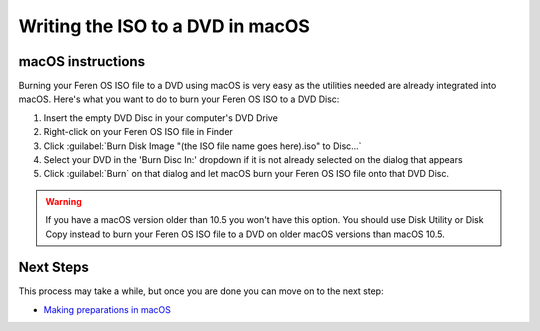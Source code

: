 Writing the ISO to a DVD in macOS
==================

macOS instructions
----------------

Burning your Feren OS ISO file to a DVD using macOS is very easy as the utilities needed are already integrated into macOS. Here's what you want to do to burn your Feren OS ISO to a DVD Disc:

1. Insert the empty DVD Disc in your computer's DVD Drive

2. Right-click on your Feren OS ISO file in Finder

3. Click :guilabel:`Burn Disk Image "(the ISO file name goes here).iso" to Disc...`

4. Select your DVD in the 'Burn Disc In:' dropdown if it is not already selected on the dialog that appears

5. Click :guilabel:`Burn` on that dialog and let macOS burn your Feren OS ISO file onto that DVD Disc.

.. warning::
    If you have a macOS version older than 10.5 you won't have this option. You should use Disk Utility or Disk Copy instead to burn your Feren OS ISO file to a DVD on older macOS versions than macOS 10.5.


Next Steps
-------------------------------------

This process may take a while, but once you are done you can move on to the next step:

* `Making preparations in macOS <https://feren-os-user-guide.readthedocs.io/en/latest/prepmacos.html>`_